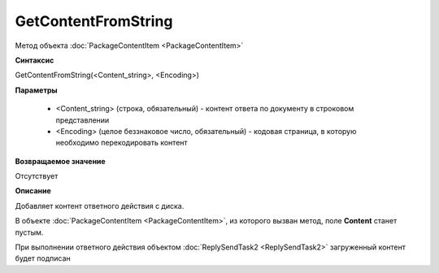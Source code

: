 GetContentFromString
====================

Метод объекта :doc:`PackageContentItem <PackageContentItem>`


**Синтаксис**

GetContentFromString(<Content_string>, <Encoding>)


**Параметры**

    -  <Content_string> (строка, обязательный) - контент ответа по документу в строковом представлении
    -  <Encoding> (целое беззнаковое число, обязательный) - кодовая страница, в которую необходимо перекодировать контент


**Возвращаемое значение**

Отсутствует


**Описание**

Добавляет контент ответного действия с диска.

В объекте :doc:`PackageContentItem <PackageContentItem>`, из которого вызван метод, поле **Content** станет пустым.

При выполнении ответного действия объектом :doc:`ReplySendTask2 <ReplySendTask2>` загруженный контент будет подписан
